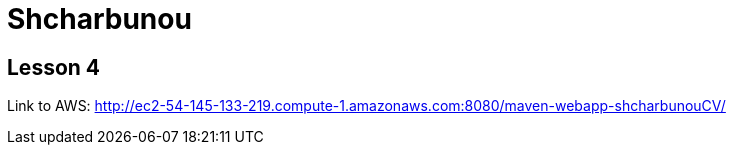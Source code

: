 = Shcharbunou

== Lesson 4

Link to AWS: http://ec2-54-145-133-219.compute-1.amazonaws.com:8080/maven-webapp-shcharbunouCV/